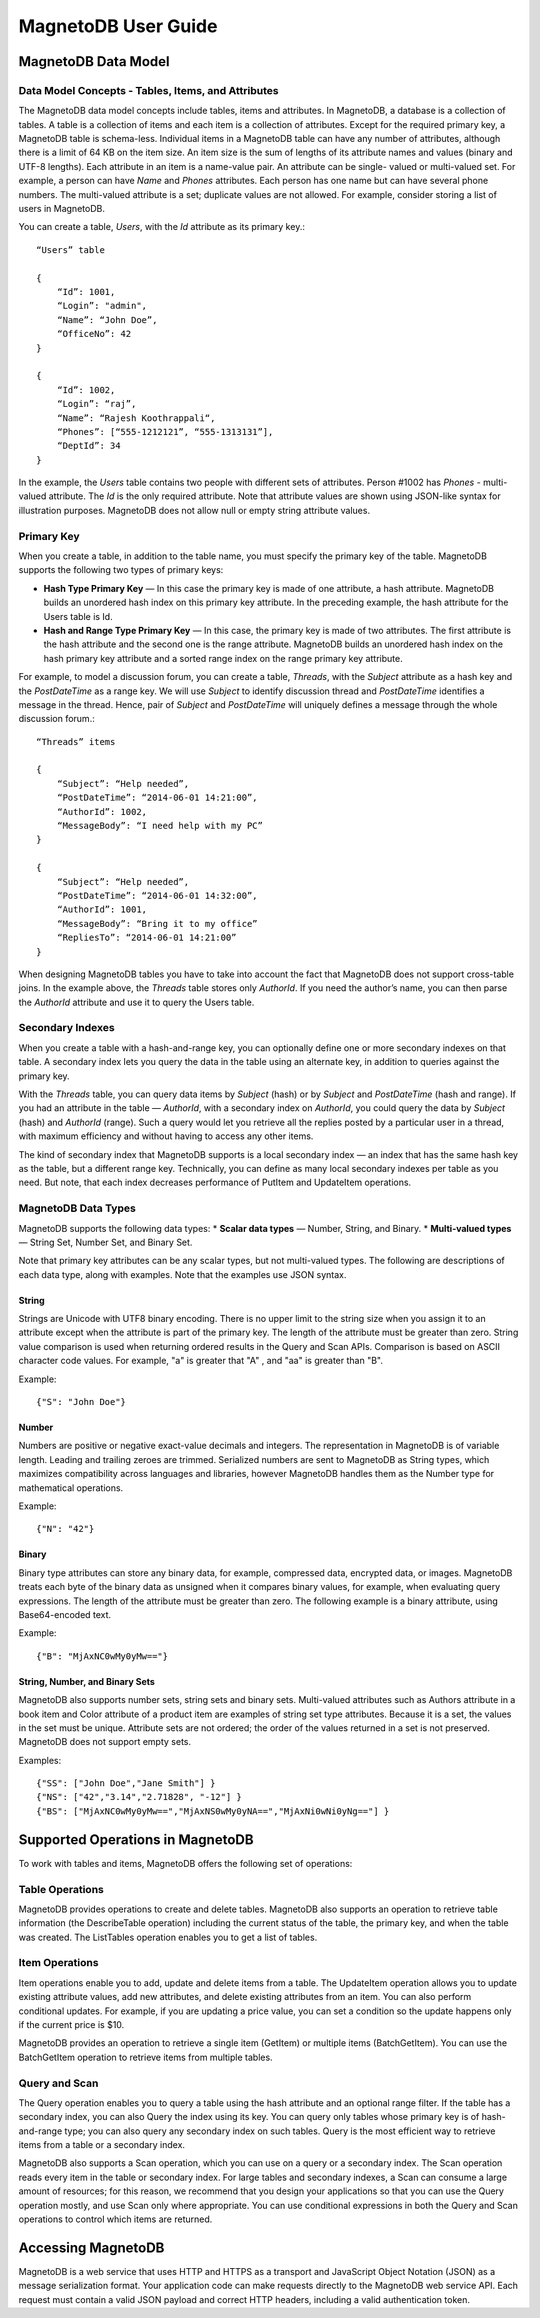 ====================
MagnetoDB User Guide
====================

--------------------
MagnetoDB Data Model
--------------------

Data Model Concepts - Tables, Items, and Attributes
===================================================
The MagnetoDB data model concepts include tables, items and attributes.
In MagnetoDB, a database is a collection of tables. A table is a collection
of items and each item is a collection of attributes. Except for the required
primary key, a MagnetoDB table is schema-less. Individual items in a
MagnetoDB table can have any number of attributes, although there is a limit
of 64 KB on the item size. An item size is the sum of lengths of its attribute
names and values (binary and UTF-8 lengths).
Each attribute in an item is a name-value pair. An attribute can be single-
valued or multi-valued set. For example, a person can have *Name* and *Phones*
attributes. Each person has one name but can have several phone numbers.
The multi-valued attribute is a set; duplicate values are not allowed.
For example, consider storing a list of users in MagnetoDB.

You can create a table, *Users*, with the *Id* attribute as its primary key.::

    “Users” table

    {
        “Id”: 1001,
        “Login”: "admin",
        “Name”: “John Doe”,
        “OfficeNo”: 42
    }

    {
        “Id”: 1002,
        “Login”: “raj”,
        “Name”: “Rajesh Koothrappali“,
        “Phones”: [“555-1212121”, “555-1313131”],
        “DeptId”: 34
    }

In the example, the *Users* table contains two people with different sets of
attributes. Person #1002 has *Phones* - multi-valued attribute. The *Id*
is the only required attribute. Note that attribute values are shown using
JSON-like syntax for illustration purposes. MagnetoDB does not allow null or
empty string attribute values.

Primary Key
===========
When you create a table, in addition to the table name, you must specify
the primary key of the table. MagnetoDB supports the following two types
of primary keys:

* **Hash Type Primary Key** — In this case the primary key is made of one attribute,
  a hash attribute. MagnetoDB builds an unordered hash index on this primary
  key attribute. In the preceding example, the hash attribute for the Users table is Id.

* **Hash and Range Type Primary Key** — In this case, the primary key is made
  of two attributes. The first attribute is the hash attribute and the
  second one is the range attribute. MagnetoDB builds an unordered hash
  index on the hash primary key attribute and a sorted range index on the
  range primary key attribute.


For example, to model a discussion forum, you can create a table, *Threads*,
with the *Subject* attribute as a hash key and the *PostDateTime* as a range key.
We will use *Subject* to identify discussion thread and *PostDateTime* identifies
a message in the thread. Hence, pair of *Subject* and *PostDateTime* will uniquely
defines a message through the whole discussion forum.::

    “Threads” items

    {
        “Subject”: “Help needed”,
        “PostDateTime”: “2014-06-01 14:21:00”,
        “AuthorId”: 1002,
        “MessageBody”: “I need help with my PC”
    }

    {
        “Subject”: “Help needed”,
        “PostDateTime”: “2014-06-01 14:32:00”,
        “AuthorId”: 1001,
        “MessageBody”: “Bring it to my office”
        “RepliesTo”: “2014-06-01 14:21:00”
    }

When designing MagnetoDB tables you have to take into account the fact that
MagnetoDB does not support cross-table joins. In the example above, the *Threads*
table stores only *AuthorId*. If you need the author’s name, you can then parse
the *AuthorId* attribute and use it to query the Users table.

Secondary Indexes
=================
When you create a table with a hash-and-range key, you can optionally define one
or more secondary indexes on that table. A secondary index lets you query the data
in the table using an alternate key, in addition to queries against the primary key.

With the *Threads* table, you can query data items by *Subject* (hash) or by *Subject* and
*PostDateTime* (hash and range). If you had an attribute in the table — *AuthorId*, with
a secondary index on *AuthorId*, you could query the data by *Subject* (hash) and
*AuthorId* (range). Such a query would let you retrieve all the replies posted by a
particular user in a thread, with maximum efficiency and without having to access
any other items.

The kind of secondary index that MagnetoDB supports is a local secondary index —
an index that has the same hash key as the table, but a different range key.
Technically, you can define as many local secondary indexes per table as you need.
But note, that each index decreases performance of PutItem and UpdateItem operations.

MagnetoDB Data Types
====================
MagnetoDB supports the following data types:
* **Scalar data types** — Number, String, and Binary.
* **Multi-valued types** — String Set, Number Set, and Binary Set.

Note that primary key attributes can be any scalar types, but not multi-valued types.
The following are descriptions of each data type, along with examples.
Note that the examples use JSON syntax.

String
------
Strings are Unicode with UTF8 binary encoding. There is no upper limit to the string size
when you assign it to an attribute except when the attribute is part of the primary key.
The length of the attribute must be greater than zero. String value comparison is used when
returning ordered results in the Query and Scan APIs.
Comparison is based on ASCII character code values.
For example, "a" is greater that "A" , and "aa" is greater than "B".

Example::

    {"S": "John Doe"}

Number
------
Numbers are positive or negative exact-value decimals and integers. The
representation in MagnetoDB is of variable length. Leading and trailing
zeroes are trimmed.
Serialized numbers are sent to MagnetoDB as String types, which maximizes
compatibility across languages and libraries, however MagnetoDB handles
them as the Number type for mathematical operations.

Example::

    {"N": "42"}

Binary
------
Binary type attributes can store any binary data, for example, compressed
data, encrypted data, or images. MagnetoDB treats each byte of the binary
data as unsigned when it compares binary values, for example, when evaluating
query expressions. The length of the attribute must be greater than zero.
The following example is a binary attribute, using Base64-encoded text.

Example::

    {"B": "MjAxNC0wMy0yMw=="}

String, Number, and Binary Sets
-------------------------------
MagnetoDB also supports number sets, string sets and binary sets. Multi-valued
attributes such as Authors attribute in a book item and Color attribute of a
product item are examples of string set type attributes. Because it is a set,
the values in the set must be unique. Attribute sets are not ordered; the order
of the values returned in a set is not preserved. MagnetoDB does not support
empty sets.

Examples::

    {"SS": ["John Doe","Jane Smith"] }
    {"NS": ["42","3.14","2.71828", "-12"] }
    {"BS": ["MjAxNC0wMy0yMw==","MjAxNS0wMy0yNA==","MjAxNi0wNi0yNg=="] }

---------------------------------
Supported Operations in MagnetoDB
---------------------------------

To work with tables and items, MagnetoDB offers the following set of operations:

Table Operations
================
MagnetoDB provides operations to create and delete tables. MagnetoDB also
supports an operation to retrieve table information (the DescribeTable
operation) including the current status of the table, the primary key,
and when the table was created. The ListTables operation enables you to
get a list of tables.

Item Operations
===============
Item operations enable you to add, update and delete items from a table.
The UpdateItem operation allows you to update existing attribute values,
add new attributes, and delete existing attributes from an item. You can
also perform conditional updates. For example, if you are updating a price
value, you can set a condition so the update happens only if the current
price is $10.

MagnetoDB provides an operation to retrieve a single item (GetItem) or multiple
items (BatchGetItem). You can use the BatchGetItem operation to retrieve items
from multiple tables.

Query and Scan
==============
The Query operation enables you to query a table using the hash attribute and
an optional range filter. If the table has a secondary index, you can also
Query the index using its key. You can query only tables whose primary key is
of hash-and-range type; you can also query any secondary index on such tables.
Query is the most efficient way to retrieve items from a table or a secondary
index.

MagnetoDB also supports a Scan operation, which you can use on a query or a
secondary index. The Scan operation reads every item in the table or secondary
index. For large tables and secondary indexes, a Scan can consume a large amount
of resources; for this reason, we recommend that you design your applications
so that you can use the Query operation mostly, and use Scan only where
appropriate. You can use conditional expressions in both the Query and Scan
operations to control which items are returned.

-------------------
Accessing MagnetoDB
-------------------
MagnetoDB is a web service that uses HTTP and HTTPS as a transport and
JavaScript Object Notation (JSON) as a message serialization format. Your
application code can make requests directly to the MagnetoDB web service API.
Each request must contain a valid JSON payload and correct HTTP headers, including
a valid authentication token.
